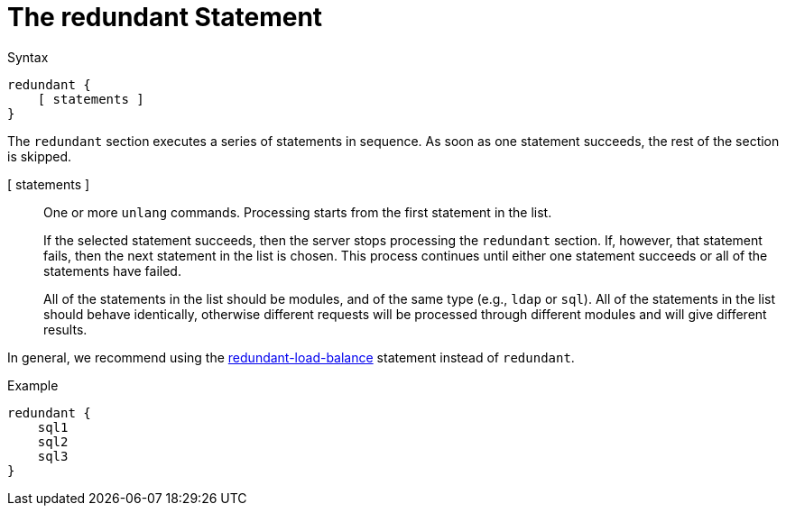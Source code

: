 = The redundant Statement

.Syntax
[source,unlang]
----
redundant {
    [ statements ]
}
----

The `redundant` section executes a series of statements in sequence.
As soon as one statement succeeds, the rest of the section is skipped.

[ statements ]:: One or more `unlang` commands.  Processing starts
from the first statement in the list.
+
If the selected statement succeeds, then the server stops processing
the `redundant` section. If, however, that statement fails, then the
next statement in the list is chosen.  This process continues until
either one statement succeeds or all of the statements have failed.
+
All of the statements in the list should be modules, and of the same
type (e.g., `ldap` or `sql`). All of the statements in the list should
behave identically, otherwise different requests will be processed
through different modules and will give different results.

In general, we recommend using the
xref:redundant-load-balance.adoc[redundant-load-balance] statement
instead of `redundant`.

.Example
[source,unlang]
----
redundant {
    sql1
    sql2
    sql3
}
----

// Copyright (C) 2019 Network RADIUS SAS.  Licenced under CC-by-NC 4.0.
// Development of this documentation was sponsored by Network RADIUS SAS.

